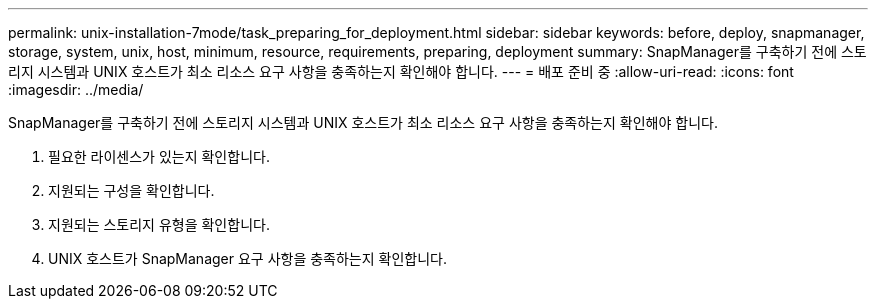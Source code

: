 ---
permalink: unix-installation-7mode/task_preparing_for_deployment.html 
sidebar: sidebar 
keywords: before, deploy, snapmanager, storage, system, unix, host, minimum, resource, requirements, preparing, deployment 
summary: SnapManager를 구축하기 전에 스토리지 시스템과 UNIX 호스트가 최소 리소스 요구 사항을 충족하는지 확인해야 합니다. 
---
= 배포 준비 중
:allow-uri-read: 
:icons: font
:imagesdir: ../media/


[role="lead"]
SnapManager를 구축하기 전에 스토리지 시스템과 UNIX 호스트가 최소 리소스 요구 사항을 충족하는지 확인해야 합니다.

. 필요한 라이센스가 있는지 확인합니다.
. 지원되는 구성을 확인합니다.
. 지원되는 스토리지 유형을 확인합니다.
. UNIX 호스트가 SnapManager 요구 사항을 충족하는지 확인합니다.

